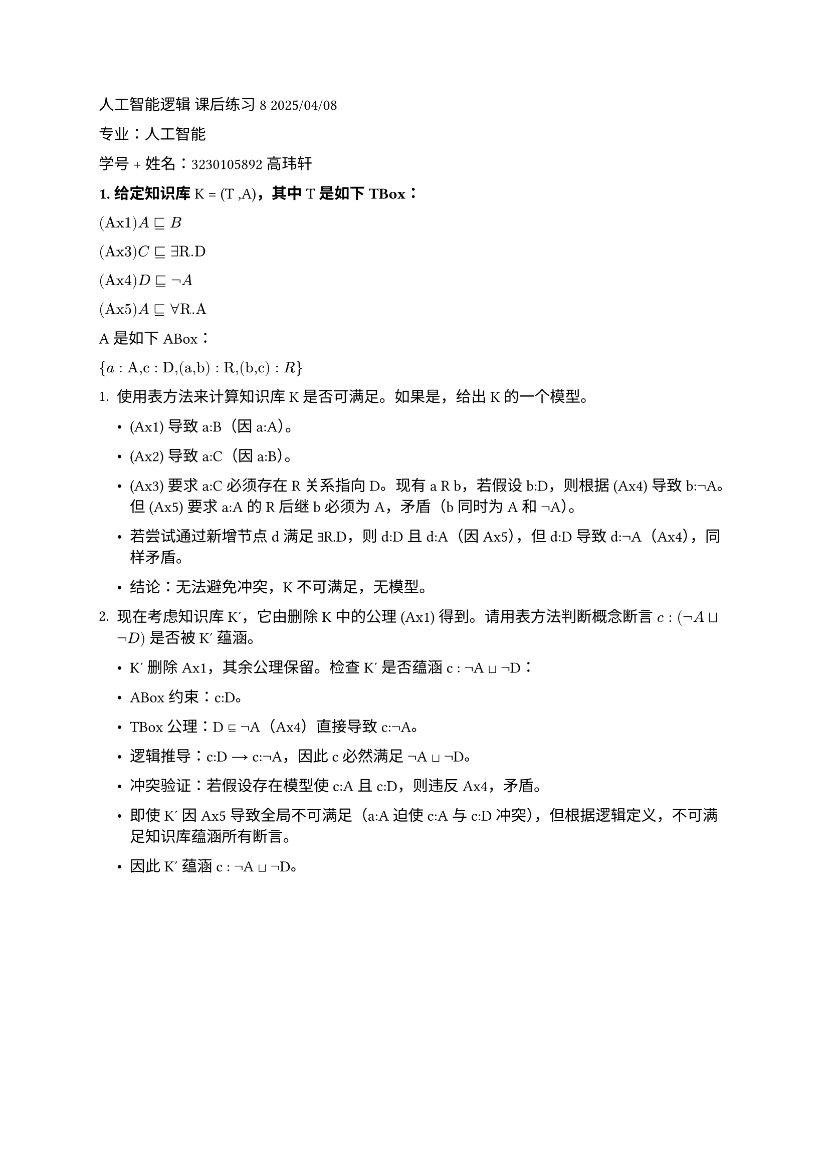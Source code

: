 #set text(font: "LXGW WenKai")

人工智能逻辑 课后练习 8 2025/04/08

专业：人工智能

学号 + 姓名：3230105892 高玮轩

#strong[\1. 给定知识库] K = (T #emph[,];A)#strong[，其中] T
#strong[是如下 TBox：]

$(#emph[Ax];1) #emph[A] ⊑ #emph[B]$

$(#emph[Ax];3) #emph[C] ⊑∃#emph[R.D]$

$(#emph[Ax];4) #emph[D] ⊑¬#emph[A]$

$(#emph[Ax];5) #emph[A] ⊑∀#emph[R.A]$


A 是如下 ABox：

${#emph[a] : #emph[A,c] : #emph[D,];(#emph[a,b];) : #emph[R,];(#emph[b,c];): #emph[R];}$

+ 使用表方法来计算知识库K是否可满足。如果是，给出K的一个模型。

  - (Ax1) 导致 a:B（因 a:A）。

  - (Ax2) 导致 a:C（因 a:B）。

  - (Ax3) 要求 a:C 必须存在 R 关系指向 D。现有 a R b，若假设 b:D，则根据 (Ax4) 导致 b:¬A。但 (Ax5) 要求 a:A 的 R 后继 b 必须为 A，矛盾（b 同时为 A 和 ¬A）。

  - 若尝试通过新增节点 d 满足 ∃R.D，则 d:D 且 d:A（因 Ax5），但 d:D 导致 d:¬A（Ax4），同样矛盾。

  - 结论：无法避免冲突，K 不可满足，无模型。

+ 现在考虑知识库 K′，它由删除 K 中的公理 (Ax1) 得到。请用表方法判断概念断言 $#emph[c] : (¬#emph[A] ⊔¬#emph[D];)$ 是否被K′ 蕴涵。

  - K′ 删除 Ax1，其余公理保留。检查 K′ 是否蕴涵 c : ¬A ⊔ ¬D：

  - ABox 约束：c:D。

  - TBox 公理：D ⊑ ¬A（Ax4）直接导致 c:¬A。

  - 逻辑推导：c:D → c:¬A，因此 c 必然满足 ¬A ⊔ ¬D。

  - 冲突验证：若假设存在模型使 c:A 且 c:D，则违反 Ax4，矛盾。

  - 即使 K′ 因 Ax5 导致全局不可满足（a:A 迫使 c:A 与 c:D 冲突），但根据逻辑定义，不可满足知识库蕴涵所有断言。
  - 因此 K′ 蕴涵 c : ¬A ⊔ ¬D。